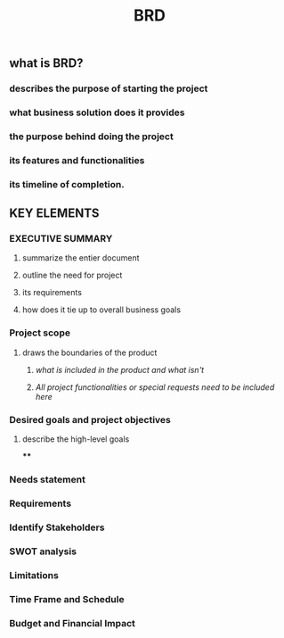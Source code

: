 #+TITLE: BRD

** *what is BRD?*
:PROPERTIES:
:background_color: rgb(73, 125, 70)
:END:
*** describes the purpose of starting the project
*** what business solution does it provides
*** the purpose behind doing the project
*** its features and functionalities
*** its timeline of completion.
** *KEY ELEMENTS*
:PROPERTIES:
:background_color: rgb(73, 125, 70)
:END:
*** EXECUTIVE SUMMARY
**** summarize the entier document
**** outline the need for project
**** its requirements
**** how does it tie up to overall business goals
*** Project scope
**** draws the boundaries of the product
***** /what is included in the product and what isn't/
***** /All project functionalities or special requests need to be included here/
:PROPERTIES:
:later: 1608122691423
:END:
*** Desired goals and project objectives
**** describe the high-level goals
****
*** Needs statement
*** Requirements
*** Identify Stakeholders
*** SWOT analysis
*** Limitations
*** Time Frame and Schedule
*** Budget and Financial Impact
